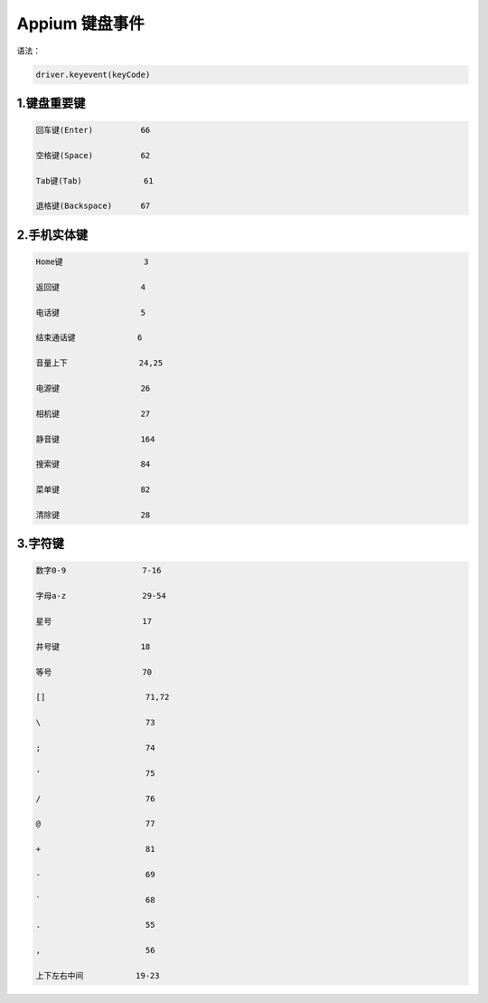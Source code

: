 
Appium 键盘事件
==================================

语法：

.. code-block:: python

  driver.keyevent(keyCode)

1.键盘重要键
--------------------------------

.. code-block:: python

  回车键(Enter)          66

  空格键(Space)          62

  Tab键(Tab)             61

  退格键(Backspace)      67


2.手机实体键
--------------------------------

.. code-block:: python

  Home键                 3

  返回键                 4

  电话键                 5

  结束通话键             6

  音量上下               24,25

  电源键                 26

  相机键                 27

  静音键                 164

  搜索键                 84

  菜单键                 82

  清除键                 28


3.字符键
---------------------------------

.. code-block:: python

  数字0-9                7-16

  字母a-z                29-54

  星号                   17

  井号键                 18

  等号                   70

  []                     71,72

  \                      73
  
  ;                      74

  '                      75

  /                      76

  @                      77

  +                      81

  -                      69
  
  `                      68

  .                      55

  ,                      56

  上下左右中间           19-23
